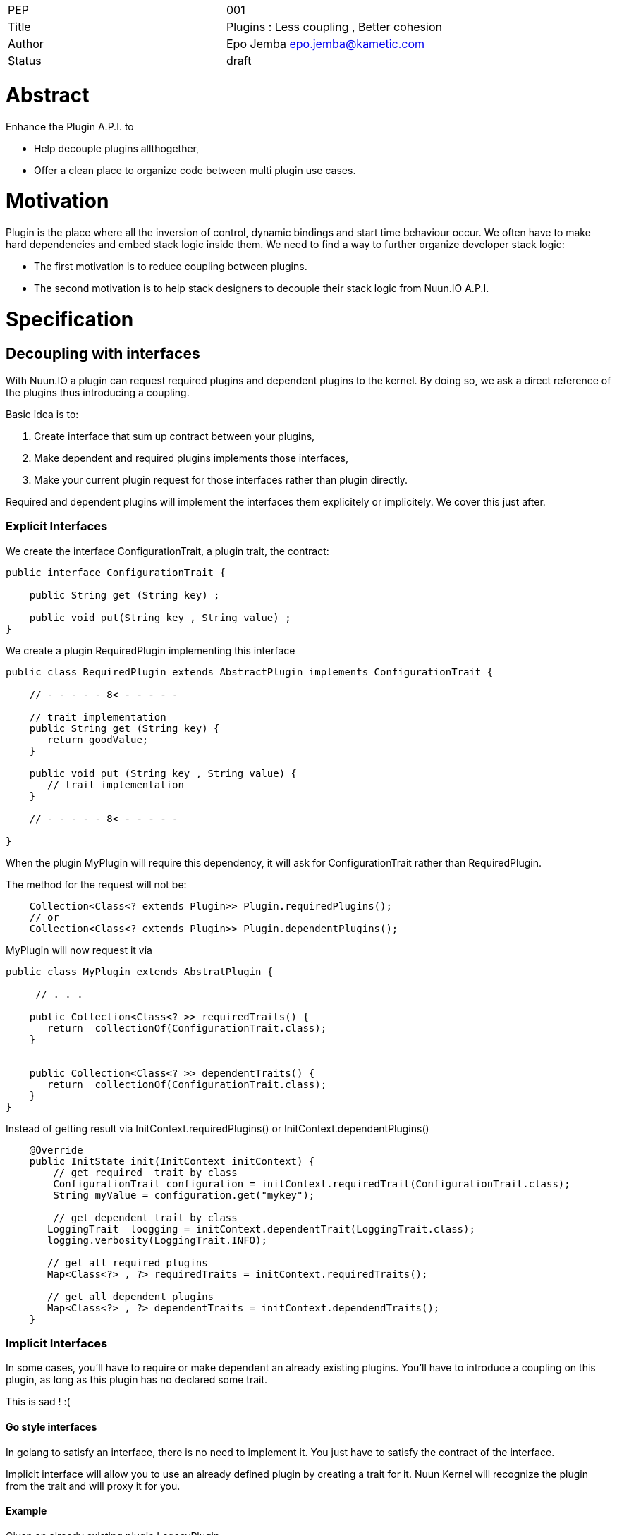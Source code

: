 |=======================
|PEP       |  001
|Title     |  Plugins : Less coupling , Better cohesion
|Author    |  Epo Jemba  epo.jemba@kametic.com
|Status    |  draft
|=======================


= Abstract

Enhance the Plugin A.P.I. to 

- Help decouple plugins allthogether,
- Offer a clean place to organize code between multi plugin use cases.

= Motivation

Plugin is the place where all the inversion of control, dynamic bindings and start time behaviour occur.
We often have to make hard dependencies and embed stack logic inside them.
We need to find a way to further organize developer stack logic:

- The first motivation is to reduce coupling between plugins.
- The second motivation is to help stack designers to decouple their stack logic from Nuun.IO A.P.I.

= Specification

== Decoupling with interfaces

With Nuun.IO a plugin can request required plugins and dependent plugins to the kernel.
By doing so, we ask a direct reference of the plugins thus introducing a coupling.

Basic idea is to:

1. Create interface that sum up contract between your plugins,
2. Make dependent and required plugins implements those interfaces,
2. Make your current plugin request for those interfaces rather than plugin directly.

Required and dependent plugins will implement the interfaces them explicitely or implicitely.
We cover this just after.

=== Explicit Interfaces

We create the interface +ConfigurationTrait+, a plugin trait, the contract:

[source,java]
----
public interface ConfigurationTrait {

    public String get (String key) ;

    public void put(String key , String value) ;
}
----

We create a plugin +RequiredPlugin+ implementing this interface
[source,java]
----
public class RequiredPlugin extends AbstractPlugin implements ConfigurationTrait {

    // - - - - - 8< - - - - -

    // trait implementation
    public String get (String key) {
       return goodValue;
    }

    public void put (String key , String value) {
       // trait implementation
    }

    // - - - - - 8< - - - - -

}
----
When the plugin +MyPlugin+ will require this dependency, it will ask for +ConfigurationTrait+ rather than +RequiredPlugin+.

The method for the request will not be:

[source,java]
----
    Collection<Class<? extends Plugin>> Plugin.requiredPlugins();
    // or
    Collection<Class<? extends Plugin>> Plugin.dependentPlugins();
----
+MyPlugin+ will now request it via

[source,java]
----
public class MyPlugin extends AbstratPlugin {

     // . . .

    public Collection<Class<? >> requiredTraits() {
       return  collectionOf(ConfigurationTrait.class);
    }
    
    
    public Collection<Class<? >> dependentTraits() {
       return  collectionOf(ConfigurationTrait.class);
    }
}
----
Instead of getting result via +InitContext.requiredPlugins()+ or +InitContext.dependentPlugins()+ 
[source,java]
----
    @Override
    public InitState init(InitContext initContext) {
        // get required  trait by class
        ConfigurationTrait configuration = initContext.requiredTrait(ConfigurationTrait.class);
        String myValue = configuration.get("mykey");
        
        // get dependent trait by class
       LoggingTrait  loogging = initContext.dependentTrait(LoggingTrait.class);
       logging.verbosity(LoggingTrait.INFO);

       // get all required plugins
       Map<Class<?> , ?> requiredTraits = initContext.requiredTraits();
       
       // get all dependent plugins
       Map<Class<?> , ?> dependentTraits = initContext.dependendTraits();
    }
----


=== Implicit Interfaces
In some cases, you'll have to require or make dependent an already existing plugins.
You'll have to introduce a coupling on this plugin, as long as this plugin has no declared some trait.

This is sad ! :(
     
==== Go style interfaces

In golang to satisfy an interface, there is no need to implement it.
You just have to satisfy the contract of the interface.

Implicit interface will allow you to use an already defined plugin by creating a trait for it.
Nuun Kernel will recognize the plugin from the trait and will proxy it for you.

==== Example


Given an already existing plugin +LegacyPlugin+

[source,java]
----
public class LegacyPlugin extends AbstratPlugin {

     // . . .

    public String legacyMethod() {
       return  something;
    }
    
    public void legacyMethod(Object input) {
       // implementation
    }
    
}
----

Rather than introducting a coupling on +LegacyPlugin+ class, just create the interface +LegacyTrait+.
The methods of the interface have to match the legacy plugin methods you want to work with.

[source,java]
----
public interface LegacyTrait  {

    public String legacyMethod() ;
    
    public void legacyMethod(Object input) ;
    
}
----
The kernel will automatically proxy +LegacyPlugin+ to the +Legacy+.
You'll have to use the same method to require or make dependent the legacy trait than above.
You'll have to use InitContext to get your trait, the same way.

[source,java]
----
public class MyPlugin extends AbstratPlugin {

     // request the trait
    public Collection<Class<? >> dependentTraits() {
       return  collectionOf(LegacyTrait.class);
    }
    
    // use the trait
    public InitState init(InitContext initContext) {
        // get required  trait by class
        LegacyTrait legacy = initContext.requiredTrait(LegacyTrait.class);
        // 'legacy' is a proxy to LegacyPlugin
        String myValue = legacy.legacyMethod();
        
    }
}
----

==== Conclusion

This way no coupling between your module and a legacy plugin.

== Increase coherence

Plugins role is to focus on the initialization of the application using the Kernel/Plugin IOC Protocol (c).
However, some logic could not be located inside any nuun plugin because

- it is sufficiently generic and can be reused, 
- it can be usefull across several plugins.

The main role of this feature is to help nuun users to 

- better organize their core logic and 
- give them a way to decouple from Nuun API.

=== A Simple Scoped POJO 

The logic holder is a simple POJO and it contains the core logic. 
As simple as this. A good practice is not include any dependency to Nuun API.


Requesting the POJO is quite similar to request a traits or plugins.
The plugins will ask the POJO encapsulating the core logic via its class.

By default the kernel will provide a singleton of the POJO to all plugins. 
Scope version of this could be added later if needed. 
For now any scope could be handled inside the POJO itself.

=== Example

Given a POJO containing the core logic of your feature.

[source,java]
----
public class ConfigurationLogic  {

    // the configuration of all your application
    Configuration configuration;
    
    // configuration fragments
    List<Map<String,Object>> configurationFragments;
    
    public ConfigurationLogic () {
        // it is a good idea to delegate the creation
        // to your core logic objects
        configuration = new Configuration();
        configurationFragment = new List<> ();
    }

     // 
    public void compute() {
       // . . compute configuration with fragment .
    }
    
    public Configuration configuration() {
       // simply returns the configuration
       return configuration;
    }
    
    // 
    public void add(Map<String,Object> confFragment) {
        // add a configuration fragment
        ...
    }
}
----
This is a good practice to delegate the creation of core objects like +configuration+.
+ConfigurationLogic+ is then completely testable.

The plugins will be able to request the Core Logic object and use it this way :

[source,java]
----
public class MyPlugin extends AbstratPlugin {

     // request the core logic
    public Collection<Class<? >> coreLogic() {
       return  collectionOf(ConfigurationLogic.class);
    }
    
    // use the trait
    public InitState init(InitContext initContext) {
        // get the core logic component which is a singleton
        ConfigurationLogic logic = initContext.coreLogic(ConfigurationLogic.class);
        
        // another plugin could
        logic.add(mapOfConfigurationFromProps)
        
        // another plugin could
        logic.add(mapOfConfigurationFromYaml)
        
        // another plugin could
        logic.add(mapOfConfigurationFromToml)
        
        // construct the configuration
        logic.compute();
        
        // 'legacy' is a proxy to LegacyPlugin
        configuration = logic.configuration();
        
    }
}
----

Another subsequent good practice is that the plugin does not holds any core logic pojo.
This is not a strong requirement. 
